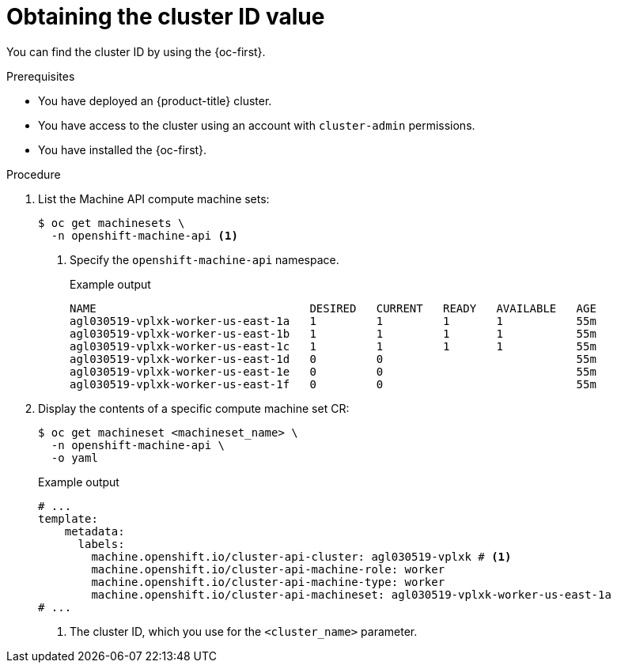 // Module included in the following assemblies:
//
// * machine_management/cluster_api_machine_management/cluster-api-getting-started.adoc

:_mod-docs-content-type: PROCEDURE
[id="obtaining-value-cluster-id_{context}"]
= Obtaining the cluster ID value

You can find the cluster ID by using the {oc-first}.

.Prerequisites

* You have deployed an {product-title} cluster.

* You have access to the cluster using an account with `cluster-admin` permissions.

* You have installed the {oc-first}.

.Procedure

. List the Machine API compute machine sets:
+
[source,terminal]
----
$ oc get machinesets \
  -n openshift-machine-api <1>
----
<1> Specify the `openshift-machine-api` namespace.
+
.Example output
[source,text]
----
NAME                                DESIRED   CURRENT   READY   AVAILABLE   AGE
agl030519-vplxk-worker-us-east-1a   1         1         1       1           55m
agl030519-vplxk-worker-us-east-1b   1         1         1       1           55m
agl030519-vplxk-worker-us-east-1c   1         1         1       1           55m
agl030519-vplxk-worker-us-east-1d   0         0                             55m
agl030519-vplxk-worker-us-east-1e   0         0                             55m
agl030519-vplxk-worker-us-east-1f   0         0                             55m
----

. Display the contents of a specific compute machine set CR:
+
[source,terminal]
----
$ oc get machineset <machineset_name> \
  -n openshift-machine-api \
  -o yaml
----
+
.Example output
[source,yaml]
----
# ...
template:
    metadata:
      labels:
        machine.openshift.io/cluster-api-cluster: agl030519-vplxk # <1>
        machine.openshift.io/cluster-api-machine-role: worker
        machine.openshift.io/cluster-api-machine-type: worker
        machine.openshift.io/cluster-api-machineset: agl030519-vplxk-worker-us-east-1a
# ...
----
<1> The cluster ID, which you use for the `<cluster_name>` parameter.